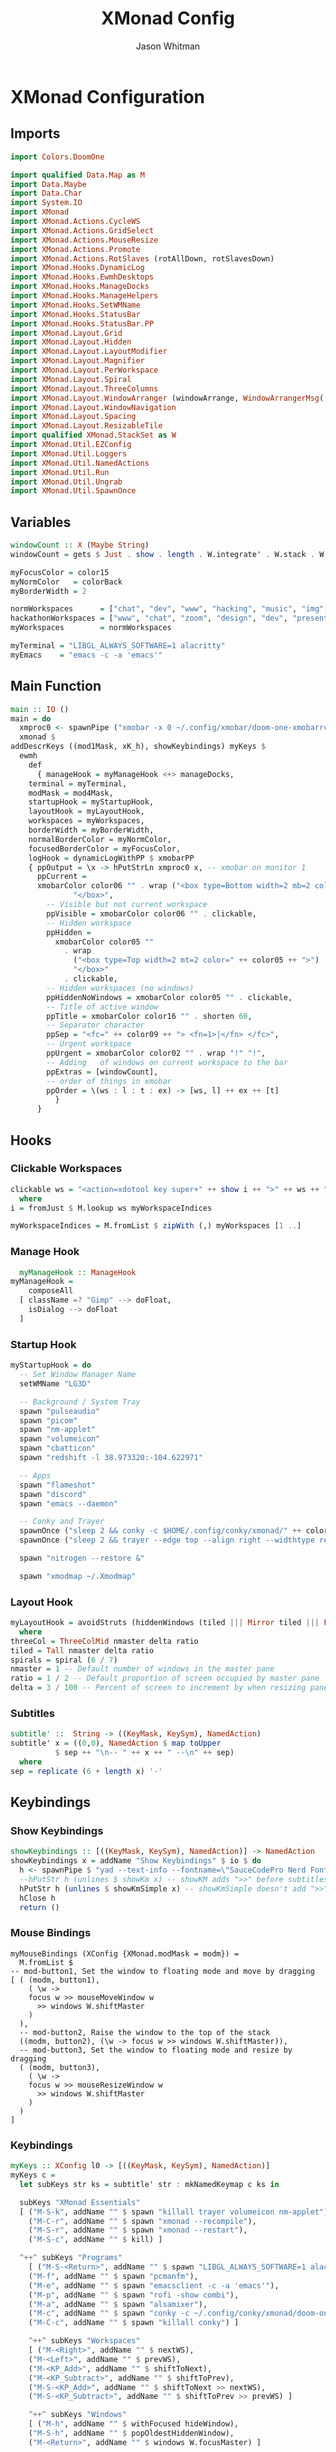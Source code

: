 #+TITLE: XMonad Config
#+AUTHOR: Jason Whitman
#+PROPERTY: header-args :tangle xmonad.hs
#+auto_tangle: t

* XMonad Configuration
** Imports
#+begin_src haskell 
import Colors.DoomOne

import qualified Data.Map as M
import Data.Maybe
import Data.Char
import System.IO
import XMonad
import XMonad.Actions.CycleWS
import XMonad.Actions.GridSelect
import XMonad.Actions.MouseResize
import XMonad.Actions.Promote
import XMonad.Actions.RotSlaves (rotAllDown, rotSlavesDown)
import XMonad.Hooks.DynamicLog
import XMonad.Hooks.EwmhDesktops
import XMonad.Hooks.ManageDocks
import XMonad.Hooks.ManageHelpers
import XMonad.Hooks.SetWMName
import XMonad.Hooks.StatusBar
import XMonad.Hooks.StatusBar.PP
import XMonad.Layout.Grid
import XMonad.Layout.Hidden
import XMonad.Layout.LayoutModifier
import XMonad.Layout.Magnifier
import XMonad.Layout.PerWorkspace
import XMonad.Layout.Spiral
import XMonad.Layout.ThreeColumns
import XMonad.Layout.WindowArranger (windowArrange, WindowArrangerMsg(..))
import XMonad.Layout.WindowNavigation
import XMonad.Layout.Spacing
import XMonad.Layout.ResizableTile
import qualified XMonad.StackSet as W
import XMonad.Util.EZConfig
import XMonad.Util.Loggers
import XMonad.Util.NamedActions
import XMonad.Util.Run
import XMonad.Util.Ungrab
import XMonad.Util.SpawnOnce
#+end_src
** Variables
#+begin_src haskell
  windowCount :: X (Maybe String)
  windowCount = gets $ Just . show . length . W.integrate' . W.stack . W.workspace . W.current . windowset

  myFocusColor = color15
  myNormColor   = colorBack
  myBorderWidth = 2

  normWorkspaces      = ["chat", "dev", "www", "hacking", "music", "img", "vid", "gaming", "writing", "configs"]
  hackathonWorkspaces = ["www", "chat", "zoom", "design", "dev", "present", "vid", "img", "music"]
  myWorkspaces        = normWorkspaces

  myTerminal = "LIBGL_ALWAYS_SOFTWARE=1 alacritty"
  myEmacs    = "emacs -c -a 'emacs'"
#+end_src
** Main Function
#+begin_src haskell
    main :: IO ()
    main = do
      xmproc0 <- spawnPipe ("xmobar -x 0 ~/.config/xmobar/doom-one-xmobarrc")
      xmonad $
	addDescrKeys ((mod1Mask, xK_h), showKeybindings) myKeys $
	  ewmh
	    def
	      { manageHook = myManageHook <+> manageDocks,
		terminal = myTerminal,
		modMask = mod4Mask,
		startupHook = myStartupHook,
		layoutHook = myLayoutHook,
		workspaces = myWorkspaces,
		borderWidth = myBorderWidth,
		normalBorderColor = myNormColor,
		focusedBorderColor = myFocusColor,
		logHook = dynamicLogWithPP $ xmobarPP
		{ ppOutput = \x -> hPutStrLn xmproc0 x, -- xmobar on monitor 1
		  ppCurrent =
		  xmobarColor color06 "" . wrap ("<box type=Bottom width=2 mb=2 color=" ++ color06 ++ ">")
			      "</box>",
			-- Visible but not current workspace
			ppVisible = xmobarColor color06 "" . clickable,
			-- Hidden workspace
			ppHidden =
			  xmobarColor color05 ""
			    . wrap
			      ("<box type=Top width=2 mt=2 color=" ++ color05 ++ ">")
			      "</box>"
			    . clickable,
			-- Hidden workspaces (no windows)
			ppHiddenNoWindows = xmobarColor color05 "" . clickable,
			-- Title of active window
			ppTitle = xmobarColor color16 "" . shorten 60,
			-- Separator character
			ppSep = "<fc=" ++ color09 ++ "> <fn=1>|</fn> </fc>",
			-- Urgent workspace
			ppUrgent = xmobarColor color02 "" . wrap "!" "!",
			-- Adding   of windows on current workspace to the bar
			ppExtras = [windowCount],
			-- order of things in xmobar
			ppOrder = \(ws : l : t : ex) -> [ws, l] ++ ex ++ [t]
		      }
	      }
#+end_src
** Hooks
*** Clickable Workspaces
#+begin_src haskell
    clickable ws = "<action=xdotool key super+" ++ show i ++ ">" ++ ws ++ "</action>"
      where
	i = fromJust $ M.lookup ws myWorkspaceIndices

    myWorkspaceIndices = M.fromList $ zipWith (,) myWorkspaces [1 ..]
#+end_src
*** Manage Hook
#+begin_src haskell
    myManageHook :: ManageHook
  myManageHook =
      composeAll
	[ className =? "Gimp" --> doFloat,
	  isDialog --> doFloat
	]
#+end_src
*** Startup Hook
#+begin_src haskell
  myStartupHook = do
    -- Set Window Manager Name
    setWMName "LG3D"

    -- Background / System Tray
    spawn "pulseaudio"
    spawn "picom"
    spawn "nm-applet"
    spawn "volumeicon"
    spawn "cbatticon"
    spawn "redshift -l 38.973320:-104.622971"

    -- Apps
    spawn "flameshot"
    spawn "discord"
    spawn "emacs --daemon"

    -- Conky and Trayer
    spawnOnce ("sleep 2 && conky -c $HOME/.config/conky/xmonad/" ++ colorScheme ++ "-91.conkyrc")
    spawnOnce ("sleep 2 && trayer --edge top --align right --widthtype request --padding 6 --SetDockType true --SetPartialStrut true --expand true --monitor 1 --transparent true --iconspacing 5 --alpha 0 --height 22 " ++ colorTrayer)

    spawn "nitrogen --restore &"

    spawn "xmodmap ~/.Xmodmap"
#+end_src
*** Layout Hook
#+begin_src haskell
    myLayoutHook = avoidStruts (hiddenWindows (tiled ||| Mirror tiled ||| Full ||| threeCol ||| Mirror threeCol ||| spirals ||| Mirror spirals ||| Grid))
      where
	threeCol = ThreeColMid nmaster delta ratio
	tiled = Tall nmaster delta ratio
	spirals = spiral (6 / 7)
	nmaster = 1 -- Default number of windows in the master pane
	ratio = 1 / 2 -- Default proportion of screen occupied by master pane
	delta = 3 / 100 -- Percent of screen to increment by when resizing panes
#+end_src
*** Subtitles  
#+begin_src haskell
    subtitle' ::  String -> ((KeyMask, KeySym), NamedAction)
    subtitle' x = ((0,0), NamedAction $ map toUpper
			  $ sep ++ "\n-- " ++ x ++ " --\n" ++ sep)
      where
	sep = replicate (6 + length x) '-'
#+end_src
** Keybindings
*** Show Keybindings
#+begin_src haskell
    showKeybindings :: [((KeyMask, KeySym), NamedAction)] -> NamedAction
    showKeybindings x = addName "Show Keybindings" $ io $ do
      h <- spawnPipe $ "yad --text-info --fontname=\"SauceCodePro Nerd Font Mono 12\" --fore= 46d9ff --back= 000000 --center --geometry=1200x800 --title \"XMonad keybindings\""
      --hPutStr h (unlines $ showKm x) -- showKM adds ">>" before subtitles
      hPutStr h (unlines $ showKmSimple x) -- showKmSimple doesn't add ">>" to subtitles
      hClose h
      return ()
#+end_src
*** Mouse Bindings
#+begin_src
    myMouseBindings (XConfig {XMonad.modMask = modm}) =
      M.fromList $
	-- mod-button1, Set the window to floating mode and move by dragging
	[ ( (modm, button1),
	    ( \w ->
		focus w >> mouseMoveWindow w
		  >> windows W.shiftMaster
	    )
	  ),
	  -- mod-button2, Raise the window to the top of the stack
	  ((modm, button2), (\w -> focus w >> windows W.shiftMaster)),
	  -- mod-button3, Set the window to floating mode and resize by dragging
	  ( (modm, button3),
	    ( \w ->
		focus w >> mouseResizeWindow w
		  >> windows W.shiftMaster
	    )
	  )
	]
#+end_src
*** Keybindings
#+begin_src haskell
    myKeys :: XConfig l0 -> [((KeyMask, KeySym), NamedAction)]
    myKeys c =
	  let subKeys str ks = subtitle' str : mkNamedKeymap c ks in

	  subKeys "XMonad Essentials"
	  [ ("M-S-k", addName "" $ spawn "killall trayer volumeicon nm-applet"),
	    ("M-C-r", addName "" $ spawn "xmonad --recompile"), 
	    ("M-S-r", addName "" $ spawn "xmonad --restart"),
	    ("M-S-c", addName "" $ kill) ]

	  ^++^ subKeys "Programs"
	    [ ("M-S-<Return>", addName "" $ spawn "LIBGL_ALWAYS_SOFTWARE=1 alacritty"),
	    ("M-f", addName "" $ spawn "pcmanfm"),
	    ("M-e", addName "" $ spawn "emacsclient -c -a 'emacs'"),
	    ("M-p", addName "" $ spawn "rofi -show combi"),
	    ("M-a", addName "" $ spawn "alsamixer"),
	    ("M-c", addName "" $ spawn "conky -c ~/.config/conky/xmonad/doom-one-01.conkyrc"),
	    ("M-C-c", addName "" $ spawn "killall conky") ]

	    ^++^ subKeys "Workspaces"
	    [ ("M-<Right>", addName "" $ nextWS),
	    ("M-<Left>", addName "" $ prevWS),
	    ("M-<KP_Add>", addName "" $ shiftToNext),
	    ("M-<KP_Subtract>", addName "" $ shiftToPrev),
	    ("M-S-<KP_Add>", addName "" $ shiftToNext >> nextWS),
	    ("M-S-<KP_Subtract>", addName "" $ shiftToPrev >> prevWS) ]

	    ^++^ subKeys "Windows"
	    [ ("M-h", addName "" $ withFocused hideWindow),
	    ("M-S-h", addName "" $ popOldestHiddenWindow),
	    ("M-<Return>", addName "" $ windows W.focusMaster) ]

	    ^++^ subKeys "Spacing"
	    [ ("C-M1-j", addName "Decrease window spacing" $ decWindowSpacing 4),
	    ("C-M1-k", addName "Increase window spacing" $ incWindowSpacing 4),
	    ("C-M1-h", addName "Decrease screen spacing" $ decScreenSpacing 4),
	    ("C-M1-l", addName "Increase screen spacing" $ incScreenSpacing 4) ]


	    ^++^ subKeys "Window Sizing"
	    [ ("M-s", addName "Shrink window"               $ sendMessage Shrink),
	    ("M-S-x", addName "Expand window"               $ sendMessage Expand),
	    ("M-M1-s", addName "Shrink window vertically" $ sendMessage MirrorShrink),
	    ("M-M1-x", addName "Expand window vertically" $ sendMessage MirrorExpand) ]


	    ^++^ subKeys "Switch Layouts & Master Commands"
	    [ ("M-<Space>", addName "" $ sendMessage NextLayout),
	    ("M-.", addName "" $ sendMessage (IncMasterN 1)),
	    ("M-,", addName "" $ sendMessage (IncMasterN (-1))) ]

	    ^++^ subKeys "Layout Commands"
	    [ ("M-m", addName "Move focus to master window" $ windows W.focusMaster),
	    ("M-j", addName "Move focus to next window"   $ windows W.focusDown),
	    ("M-k", addName "Move focus to prev window"   $ windows W.focusUp),
	    ("M-S-m", addName "Swap focused window with master window" $ windows W.swapMaster),
	    ("M-S-j", addName "Swap focused window with next window"   $ windows W.swapDown),
	    ("M-S-k", addName "Swap focused window with prev window"   $ windows W.swapUp),
	    ("M-<Backspace>", addName "Move focused window to master"  $ promote),
	    ("M-S-<Tab>", addName "Rotate all windows except master"   $ rotSlavesDown),
	    ("M-C-<Tab>", addName "Rotate all windows current stack"   $ rotAllDown) ]

	    {-
	    ^++^ subKeys "Normal Grid Select"
	    [ ("M-M1-<Return>", addName "Select all" $ spawnSelected'
	    $   gsInternet ++ gsMultimedia ++ gsOffice ++ gsSettings ++ gsSystem ++ gsUtilities ++ gsAllHacking),
	    ("M-M1-f", addName "Select favorite apps" $ spawnSelected' gsFavorites),
	    ("M-M1-c", addName "Select all categories" $ spawnSelected' gsNormalCategories),
	    ("M-M1-t", addName "Goto selected window"        $ goToSelected $ mygridConfig myColorizer),
	    ("M-M1-b", addName "Bring selected window"       $ bringSelected $ mygridConfig myColorizer),
	    ("M-M1-1", addName "Menu of Internet apps"       $ spawnSelected' gsInternet),
	    ("M-M1-2", addName "Menu of multimedia apps"     $ spawnSelected' gsMultimedia),
	    ("M-M1-3", addName "Menu of office apps"         $ spawnSelected' gsOffice),
	     ("M-M1-4", addName "Menu of settings apps"       $ spawnSelected' gsSettings),
	     ("M-M1-5", addName "Menu of system apps"         $ spawnSelected' gsSystem),
	     ("M-M1-6", addName "Menu of utilities apps"      $ spawnSelected' gsUtilities),
	     ("M-M1-7", addName "Menu of hacking apps"        $ spawnSelected' hackingKeybindings) ]

	    ^++^ subKeys "Hacking Grid Select" 
	     [ ("M-M1-S-0", addName "Webapp" $ spawnSelected' gsWebapp)
	     , ("M-M1-S-1", addName "Fuzzer" $ spawnSelected' gsFuzzer)
	     , ("M-M1-S-2", addName "Scanner" $ spawnSelected' gsScanner)
	     , ("M-M1-S-3", addName "Proxy" $ spawnSelected' gsProxy)
	     , ("M-M1-S-4", addName "Windows" $ spawnSelected' gsWindows)
	     , ("M-M1-S-5", addName "Dos" $ spawnSelected' gsDos)
	     , ("M-M1-S-6", addName "Disassembler" $ spawnSelected' gsDisassembler)
	     , ("M-M1-S-7", addName "Cracker" $ spawnSelected' gsCracker)
	     , ("M-M1-S-8", addName "Voip" $ spawnSelected' gsVoip)
	     , ("M-M1-S-9", addName "Exploitation" $ spawnSelected' gsExploitation)
	     , ("M-M1-S-1-0", addName "Recon" $ spawnSelected' gsRecon)
	     , ("M-M1-S-1-1", addName "Spoof" $ spawnSelected' gsSpoof)
	     , ("M-M1-S-1-2", addName "Forensic" $ spawnSelected' gsForensic)
	     , ("M-M1-S-1-3", addName "Crypto" $ spawnSelected' gsCrypto)
	     , ("M-M1-S-1-4", addName "Backdoor" $ spawnSelected' gsBackdoor)
	     , ("M-M1-S-1-5", addName "Networking" $ spawnSelected' gsNetworking)
	     , ("M-M1-S-1-6", addName "Misc" $ spawnSelected' gsMisc)
	     , ("M-M1-S-1-7", addName "Defensive" $ spawnSelected' gsDefensive)
	     , ("M-M1-S-1-8", addName "Wireless" $ spawnSelected' gsWireless)
	     , ("M-M1-S-1-9", addName "Automation" $ spawnSelected' gsAutomation)
	     , ("M-M1-S-2-0", addName "Sniffer" $ spawnSelected' gsSniffer)
	     , ("M-M1-S-2-1", addName "Binary" $ spawnSelected' gsBinary)
	     , ("M-M1-S-2-2", addName "Packer" $ spawnSelected' gsPacker)
	     , ("M-M1-S-2-3", addName "Reversing" $ spawnSelected' gsReversing)
	     , ("M-M1-S-2-4", addName "Mobile" $ spawnSelected' gsMobile)
	     , ("M-M1-S-2-5", addName "Malware" $ spawnSelected' gsMalware)
	     , ("M-M1-S-2-6", addName "Code_audit" $ spawnSelected' gsCode_audit)
	     , ("M-M1-S-2-7", addName "Social" $ spawnSelected' gsSocial)
	     , ("M-M1-S-2-8", addName "Honeypot" $ spawnSelected' gsHoneypot)
	     , ("M-M1-S-2-9", addName "Hardware" $ spawnSelected' gsHardware)
	     , ("M-M1-S-3-0", addName "Fingerprint" $ spawnSelected' gsFingerprint)
	     , ("M-M1-S-3-1", addName "Decompiler" $ spawnSelected' gsDecompiler)
	     , ("M-M1-S-3-2", addName "Config" $ spawnSelected' gsConfig)
	     , ("M-M1-S-3-3", addName "Debugger" $ spawnSelected' gsDebugger)
	     , ("M-M1-S-3-4", addName "Firmware" $ spawnSelected' gsFirmware)
	     , ("M-M1-S-3-5", addName "Bluetooth" $ spawnSelected' gsBluetooth)
	     , ("M-M1-S-3-6", addName "Database" $ spawnSelected' gsDatabase)
	     , ("M-M1-S-3-7", addName "Automobile" $ spawnSelected' gsAutomobile)
	     , ("M-M1-S-3-8", addName "Nfc" $ spawnSelected' gsNfc)
	     , ("M-M1-S-3-9", addName "Tunnel" $ spawnSelected' gsTunnel)
	     , ("M-M1-S-4-0", addName "Drone" $ spawnSelected' gsDrone)
	     , ("M-M1-S-4-1", addName "Unpacker" $ spawnSelected' gsUnpacker)
	     , ("M-M1-S-4-2", addName "Radio" $ spawnSelected' gsRadio)
	     , ("M-M1-S-4-3", addName "Keylogger" $ spawnSelected' gsKeylogger)
	     , ("M-M1-S-4-4", addName "Stego" $ spawnSelected' gsStego)
	     , ("M-M1-S-4-5", addName "Anti_forensic" $ spawnSelected' gsAnti_forensic)
	     , ("M-M1-S-4-6", addName "Ids" $ spawnSelected' gsIds)
	     , ("M-M1-S-4-7", addName "Gpu" $ spawnSelected' gsGpu)
	     ]-}
#+end_src
